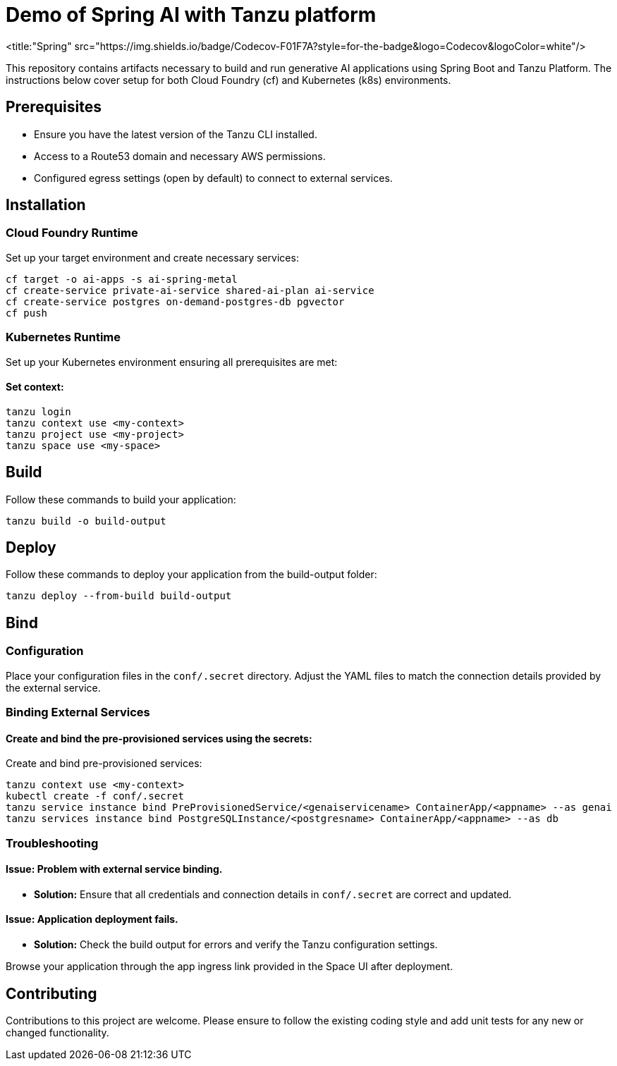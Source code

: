 # Demo of Spring AI with Tanzu platform

<title:"Spring" src="https://img.shields.io/badge/Codecov-F01F7A?style=for-the-badge&logo=Codecov&logoColor=white"/>

This repository contains artifacts necessary to build and run generative AI applications using Spring Boot and Tanzu Platform. The instructions below cover setup for both Cloud Foundry (cf) and Kubernetes (k8s) environments.

## Prerequisites
- Ensure you have the latest version of the Tanzu CLI installed.
- Access to a Route53 domain and necessary AWS permissions.
- Configured egress settings (open by default) to connect to external services.

## Installation

### Cloud Foundry Runtime
Set up your target environment and create necessary services:

```bash
cf target -o ai-apps -s ai-spring-metal
cf create-service private-ai-service shared-ai-plan ai-service
cf create-service postgres on-demand-postgres-db pgvector
cf push
```

### Kubernetes Runtime

Set up your Kubernetes environment ensuring all prerequisites are met:

#### Set context:

```bash
tanzu login
tanzu context use <my-context>
tanzu project use <my-project>
tanzu space use <my-space>
```
## Build

Follow these commands to build your application:

```bash
tanzu build -o build-output
```

## Deploy

Follow these commands to deploy your application from the build-output folder:

```bash
tanzu deploy --from-build build-output
```

## Bind

### Configuration
Place your configuration files in the `conf/.secret` directory. Adjust the YAML files to match the connection details provided by the external service.

### Binding External Services

#### Create and bind the pre-provisioned services using the secrets:
Create and bind pre-provisioned services:

```bash
tanzu context use <my-context>
kubectl create -f conf/.secret
tanzu service instance bind PreProvisionedService/<genaiservicename> ContainerApp/<appname> --as genai
tanzu services instance bind PostgreSQLInstance/<postgresname> ContainerApp/<appname> --as db
```

### Troubleshooting

#### Issue: Problem with external service binding.
- **Solution:** Ensure that all credentials and connection details in `conf/.secret` are correct and updated.

#### Issue: Application deployment fails.
- **Solution:** Check the build output for errors and verify the Tanzu configuration settings.

Browse your application through the app ingress link provided in the Space UI after deployment.

## Contributing
Contributions to this project are welcome. Please ensure to follow the existing coding style and add unit tests for any new or changed functionality.


